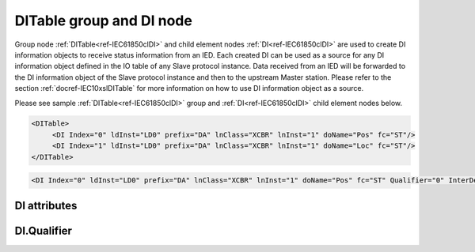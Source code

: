 
.. _ref-IEC61850clDI:

DITable group and DI node
-------------------------

Group node :ref:`DITable<ref-IEC61850clDI>` and child element nodes :ref:`DI<ref-IEC61850clDI>` are used to create DI information objects to receive status information from an IED.
Each created DI can be used as a source for any DI information object defined in the IO table of any Slave protocol instance.
Data received from an IED will be forwarded to the DI information object of the Slave protocol instance and then to the upstream Master station.
Please refer to the section :ref:`docref-IEC10xslDITable` for more information on how to use DI information object as a source.

Please see sample :ref:`DITable<ref-IEC61850clDI>` group and :ref:`DI<ref-IEC61850clDI>` child element nodes below.

.. code-block:: none

   <DITable>
	<DI Index="0" ldInst="LD0" prefix="DA" lnClass="XCBR" lnInst="1" doName="Pos" fc="ST"/>
	<DI Index="1" ldInst="LD0" prefix="DA" lnClass="XCBR" lnInst="1" doName="Loc" fc="ST"/>
   </DITable>

.. include-file:: sections/Include/sample_node.rstinc "" ":ref:`DI<ref-IEC61850clDI>`"

.. code-block:: none

   <DI Index="0" ldInst="LD0" prefix="DA" lnClass="XCBR" lnInst="1" doName="Pos" fc="ST" Qualifier="0" InterDelay="10000" IndetDelay="0" daName="stVal" DSnum="1" TrgOps="0x00" intgPd="0" Name="CB position" />

.. include-file:: sections/Include/tip_order.rstinc "" ":ref:`DI<ref-IEC61850clDI>`"

DI attributes
^^^^^^^^^^^^^

.. _ref-IEC61850clDIAttributes:

.. include-file:: sections/Include/table_attrs.rstinc "" "IEC61850 Client DI attributes"

.. include-file:: sections/Include/ma_Index.rstinc "" ".. _ref-IEC61850clDIIndex:" "DI"

.. include-file:: sections/Include/IEC61850cl_SCL.rstinc "" "'DA'" "'XCBR'" "'Pos'" "'A.phsA'" "'ST'"

   * :attr:     .. _ref-IEC61850clDIQualifier:

		:xmlref:`Qualifier`
     :val:      0...255 or 0x00...0xFF
     :def:      0x00
     :desc:     Internal object qualifier to enable customized data processing.
		See table :numref:`ref-IEC61850clDIqualifierBits` for internal object qualifier description.
		:inlinetip:`Attribute is optional and doesn't have to be included in configuration, default value will be used if omitted.`

.. include-file:: sections/Include/DI_Idelays.rstinc "" ".. _ref-IEC61850clDIInterDelay:" ".. _ref-IEC61850clDIIndetDelay:"

.. include-file:: sections/Include/hidden_qtname.rstinc "internal"

.. include-file:: sections/Include/IEC61850cl_DIAI.rstinc "" ".. _ref-IEC61850clDIDSnum:" ".. _ref-IEC61850clDITrgOps:" ".. _ref-IEC61850clDIintgPd:" ":numref:`ref-IEC61850clTrgOps`" "stVal"

.. include-file:: sections/Include/Name.rstinc ""

DI.Qualifier
^^^^^^^^^^^^

.. _ref-IEC61850clDIqualifierBits:

.. include-file:: sections/Include/table_flags.rstinc "" "IEC61850 Client DI internal qualifier" ":ref:`<ref-IEC61850clDIQualifier>`" "DI internal qualifier"

   * :attr:     Bit 0
     :val:      xxxx.xxx0
     :desc:     DI object **will not** be inverted (ON = 1; OFF = 0 for [SPS] and [SPC] classes and ON = 2; OFF = 1; INTER = 0; INVALID = 3 for [DPS] and [DPC] classes)

   * :(attr):
     :val:      xxxx.xxx1
     :desc:     DI object **will** be inverted (ON = 0; OFF = 1 for [SPS] and [SPC] classes and ON = 1; OFF = 2; INTER = 0; INVALID = 3 for [DPS] and [DPC] classes)

   * :attr:     Bit 3
     :val:      xxxx.0xxx
     :desc:     **Use original** timetag when event is received from IED

   * :(attr):
     :val:      xxxx.1xxx
     :desc:     **Substitute timetag** with local time when event is received from IED

   * :attr:     Bit 5
     :val:      xx0x.xxxx
     :desc:     Use time tag of the **last** event if Intermediate state of the Double Point object was not reported (because Intermediate state didn't exceed :ref:`<ref-IEC61850clDIInterDelay>`). e.g. in transition ON->INTER->OFF time tag of the INTER->OFF event will be used.

   * :(attr):
     :val:      xx1x.xxxx
     :desc:     Use time tag of the **first** event if Intermediate state of the Double Point object was not reported (because Intermediate state didn't exceed :ref:`<ref-IEC61850clDIInterDelay>`). e.g. in transition ON->INTER->OFF time tag of the ON->INTER event will be used.

   * :attr:     Bit 7
     :val:      0xxx.xxxx
     :desc:     DI is **enabled** and will be processed when received

   * :(attr):
     :val:      1xxx.xxxx
     :desc:     DI is **disabled** and will be discarded when received

   * :attr:     Bits 1;2;4;6
     :val:      Any
     :desc:     Bits reserved for future use
